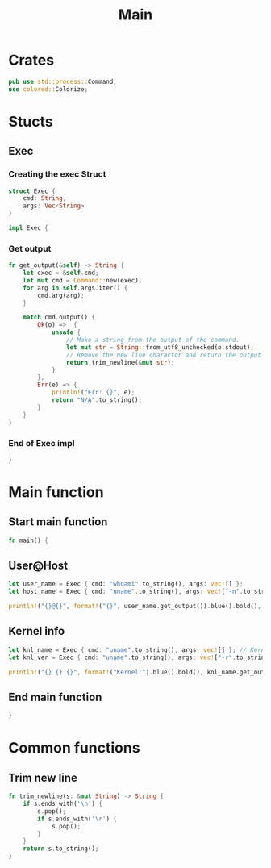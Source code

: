 #+title: Main
#+PROPERTY: header-args :tangle main.rs
* Crates
#+begin_src rust
pub use std::process::Command;
use colored::Colorize;
#+end_src

* Stucts
** Exec
*** Creating the exec Struct
#+begin_src rust
struct Exec {
    cmd: String,
    args: Vec<String>
}

impl Exec {
#+end_src

*** Get output
#+begin_src rust
fn get_output(&self) -> String {
    let exec = &self.cmd;
    let mut cmd = Command::new(exec);
    for arg in self.args.iter() {
        cmd.arg(arg);
    }

    match cmd.output() {
        Ok(o) =>  {
            unsafe {
                // Make a string from the output of the command.
                let mut str = String::from_utf8_unchecked(o.stdout);
                // Remove the new line charactor and return the output
                return trim_newline(&mut str);
            }
        },
        Err(e) => {
            println!("Err: {}", e);
            return "N/A".to_string();
        }
    }
}
#+end_src

*** End of Exec impl
#+begin_src rust
}
#+end_src

* Main function
** Start main function
#+begin_src rust
fn main() {
#+end_src

** User@Host
#+begin_src rust
let user_name = Exec { cmd: "whoami".to_string(), args: vec![] };
let host_name = Exec { cmd: "uname".to_string(), args: vec!["-n".to_string()] };

println!("{}@{}", format!("{}", user_name.get_output()).blue().bold(), format!("{}", host_name.get_output()).green() );
#+end_src

** Kernel info
#+begin_src rust
let knl_name = Exec { cmd: "uname".to_string(), args: vec![] }; // Kernel name
let knl_ver = Exec { cmd: "uname".to_string(), args: vec!["-r".to_string()] }; // Kernel Version

println!("{} {} {}", format!("Kernel:").blue().bold(), knl_name.get_output(), format!("{}", knl_ver.get_output()).green() ); // Print output
#+end_src

** End main function
#+begin_src rust
}
#+end_src




* Common functions
** Trim new line
#+begin_src rust
fn trim_newline(s: &mut String) -> String {
    if s.ends_with('\n') {
        s.pop();
        if s.ends_with('\r') {
            s.pop();
        }
    }
    return s.to_string();
}
#+end_src

